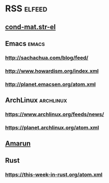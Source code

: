 * RSS                                                                :elfeed:
** [[http://arxiv.org/rss/cond-mat.str-el][cond-mat.str-el]]
** Emacs                                                              :emacs:
*** http://sachachua.com/blog/feed/
*** http://www.howardism.org/index.xml
*** http://planet.emacsen.org/atom.xml
** ArchLinux                                                      :archlinux:
*** https://www.archlinux.org/feeds/news/
*** https://planet.archlinux.org/atom.xml
** [[http://www.amarun.net/index.php/forum/topics/mode-latest?format=feed][Amarun]]
** Rust
*** https://this-week-in-rust.org/atom.xml
